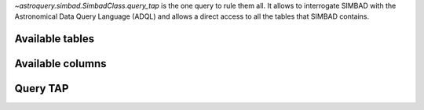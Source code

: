 `~astroquery.simbad.SimbadClass.query_tap` is the one query to rule them
all. It allows to interrogate SIMBAD with the Astronomical Data Query Language
(ADQL) and allows a direct access to all the tables that SIMBAD contains.

.. glossary::

    ADQL
        Astronomical Data Query Language. This is a flavor of the Structured
        Query Language (SQL) adapted to astronomy. To learn more about this
        language, see the `ADQL documentation <https://ivoa.net/documents/ADQL/index.html>`__
        or the `Simbad ADQL cheat sheet <http://simbad.cds.unistra.fr/simbad/tap/help/adqlHelp.html>`__.

    relational database
        a database made of a collection of tables with connections between them.
        To link tables, use the JOIN directives of the ADQL. See
        `graphic representation of Simbad's tables and their relations
        <http://simbad.cds.unistra.fr/simbad/tap/tapsearch.html>`__.
        
    TAP
        Table Access Protocol. This describes the way tables can be accessed with
        the ADQL.

Available tables
^^^^^^^^^^^^^^^^

Available columns
^^^^^^^^^^^^^^^^^

Query TAP
^^^^^^^^^






